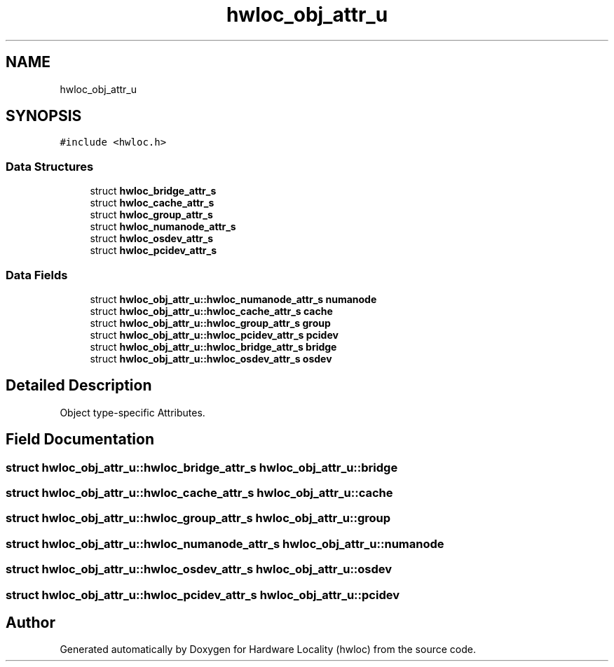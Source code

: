 .TH "hwloc_obj_attr_u" 3 "Mon Sep 30 2019" "Version 2.1.0" "Hardware Locality (hwloc)" \" -*- nroff -*-
.ad l
.nh
.SH NAME
hwloc_obj_attr_u
.SH SYNOPSIS
.br
.PP
.PP
\fC#include <hwloc\&.h>\fP
.SS "Data Structures"

.in +1c
.ti -1c
.RI "struct \fBhwloc_bridge_attr_s\fP"
.br
.ti -1c
.RI "struct \fBhwloc_cache_attr_s\fP"
.br
.ti -1c
.RI "struct \fBhwloc_group_attr_s\fP"
.br
.ti -1c
.RI "struct \fBhwloc_numanode_attr_s\fP"
.br
.ti -1c
.RI "struct \fBhwloc_osdev_attr_s\fP"
.br
.ti -1c
.RI "struct \fBhwloc_pcidev_attr_s\fP"
.br
.in -1c
.SS "Data Fields"

.in +1c
.ti -1c
.RI "struct \fBhwloc_obj_attr_u::hwloc_numanode_attr_s\fP \fBnumanode\fP"
.br
.ti -1c
.RI "struct \fBhwloc_obj_attr_u::hwloc_cache_attr_s\fP \fBcache\fP"
.br
.ti -1c
.RI "struct \fBhwloc_obj_attr_u::hwloc_group_attr_s\fP \fBgroup\fP"
.br
.ti -1c
.RI "struct \fBhwloc_obj_attr_u::hwloc_pcidev_attr_s\fP \fBpcidev\fP"
.br
.ti -1c
.RI "struct \fBhwloc_obj_attr_u::hwloc_bridge_attr_s\fP \fBbridge\fP"
.br
.ti -1c
.RI "struct \fBhwloc_obj_attr_u::hwloc_osdev_attr_s\fP \fBosdev\fP"
.br
.in -1c
.SH "Detailed Description"
.PP 
Object type-specific Attributes\&. 
.SH "Field Documentation"
.PP 
.SS "struct \fBhwloc_obj_attr_u::hwloc_bridge_attr_s\fP  hwloc_obj_attr_u::bridge"

.SS "struct \fBhwloc_obj_attr_u::hwloc_cache_attr_s\fP  hwloc_obj_attr_u::cache"

.SS "struct \fBhwloc_obj_attr_u::hwloc_group_attr_s\fP  hwloc_obj_attr_u::group"

.SS "struct \fBhwloc_obj_attr_u::hwloc_numanode_attr_s\fP  hwloc_obj_attr_u::numanode"

.SS "struct \fBhwloc_obj_attr_u::hwloc_osdev_attr_s\fP  hwloc_obj_attr_u::osdev"

.SS "struct \fBhwloc_obj_attr_u::hwloc_pcidev_attr_s\fP  hwloc_obj_attr_u::pcidev"


.SH "Author"
.PP 
Generated automatically by Doxygen for Hardware Locality (hwloc) from the source code\&.
